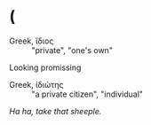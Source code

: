 * (

- Greek, ἴδιος :: "private", "one's own"

Looking promissing

- Greek, ἰδιώτης :: "a private citizen", "individual"

[[def2.org][Ha ha, take that sheeple.]]
